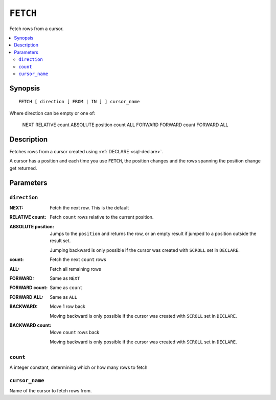 .. highlight:: psql

.. _sql-fetch:

=========
``FETCH``
=========

Fetch rows from a cursor.

.. contents::
   :local:

.. _sql-fetch-synopsis:

Synopsis
========

::

    FETCH [ direction [ FROM | IN ] ] cursor_name

Where direction can be empty or one of:

    NEXT
    RELATIVE count
    ABSOLUTE position
    count
    ALL
    FORWARD
    FORWARD count
    FORWARD ALL


Description
===========

Fetches rows from a cursor created using :ref:`DECLARE <sql-declare>`.

A cursor has a position and each time you use ``FETCH``, the position changes
and the rows spanning the position change get returned.


Parameters
===========


``direction``
.............

:NEXT:
  Fetch the next row. This is the default

:RELATIVE count:
  Fetch ``count`` rows relative to the current position.

:ABSOLUTE position:
  Jumps to the ``position`` and returns the row, or an empty result if jumped to
  a position outside the result set.

  Jumping backward is only possible if the cursor was created with ``SCROLL``
  set in ``DECLARE``.

:count:
  Fetch the next ``count`` rows

:ALL:
  Fetch all remaining rows

:FORWARD:
  Same as ``NEXT``

:FORWARD count:
  Same as ``count``

:FORWARD ALL:
  Same as ``ALL``

:BACKWARD:
  Move 1 row back

  Moving backward is only possible if the cursor was created with ``SCROLL``
  set in ``DECLARE``.

:BACKWARD count:
  Move ``count`` rows back

  Moving backward is only possible if the cursor was created with ``SCROLL``
  set in ``DECLARE``.


``count``
.........

A integer constant, determining which or how many rows to fetch


``cursor_name``
...............

Name of the cursor to fetch rows from.
